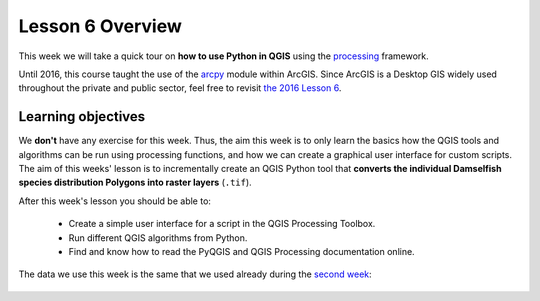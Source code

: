 Lesson 6 Overview
=================

.. figure:: img/L7-01-overview-01-pyqgis.svg
    :width: 500 px


This week we will take a quick tour on **how to use Python in QGIS** using the `processing <http://docs.qgis.org/2.18/en/docs/user_manual/processing/index.html>`_ framework.

Until 2016, this course taught the use of the `arcpy <http://desktop.arcgis.com/en/arcmap/10.3/analyze/arcpy/what-is-arcpy-.htm>`_ module within ArcGIS. Since ArcGIS is a Desktop GIS widely used throughout the private and public sector, feel free to revisit `the 2016 Lesson 6 <https://automating-gis-processes.github.io/2016/Lesson6-overview.html>`_.

Learning objectives
-------------------

We **don't** have any exercise for this week. Thus, the aim this week is to only learn the basics how the QGIS tools and algorithms can be run using processing functions, and how we can create a graphical user interface for custom scripts. The aim of this weeks' lesson is to incrementally create an QGIS Python tool that **converts the individual Damselfish species distribution Polygons into raster layers** (``.tif``).

After this week's lesson you should be able to:

 - Create a simple user interface for a script in the QGIS Processing Toolbox.

 - Run different QGIS algorithms from Python.

 - Find and know how to read the PyQGIS and QGIS Processing documentation online.

The data we use this week is the same that we used already during the `second week <../L2/geopandas-basics.html>`_:

.. figure:: img/L7-01-overview-02-damselfish-simplemap.png





